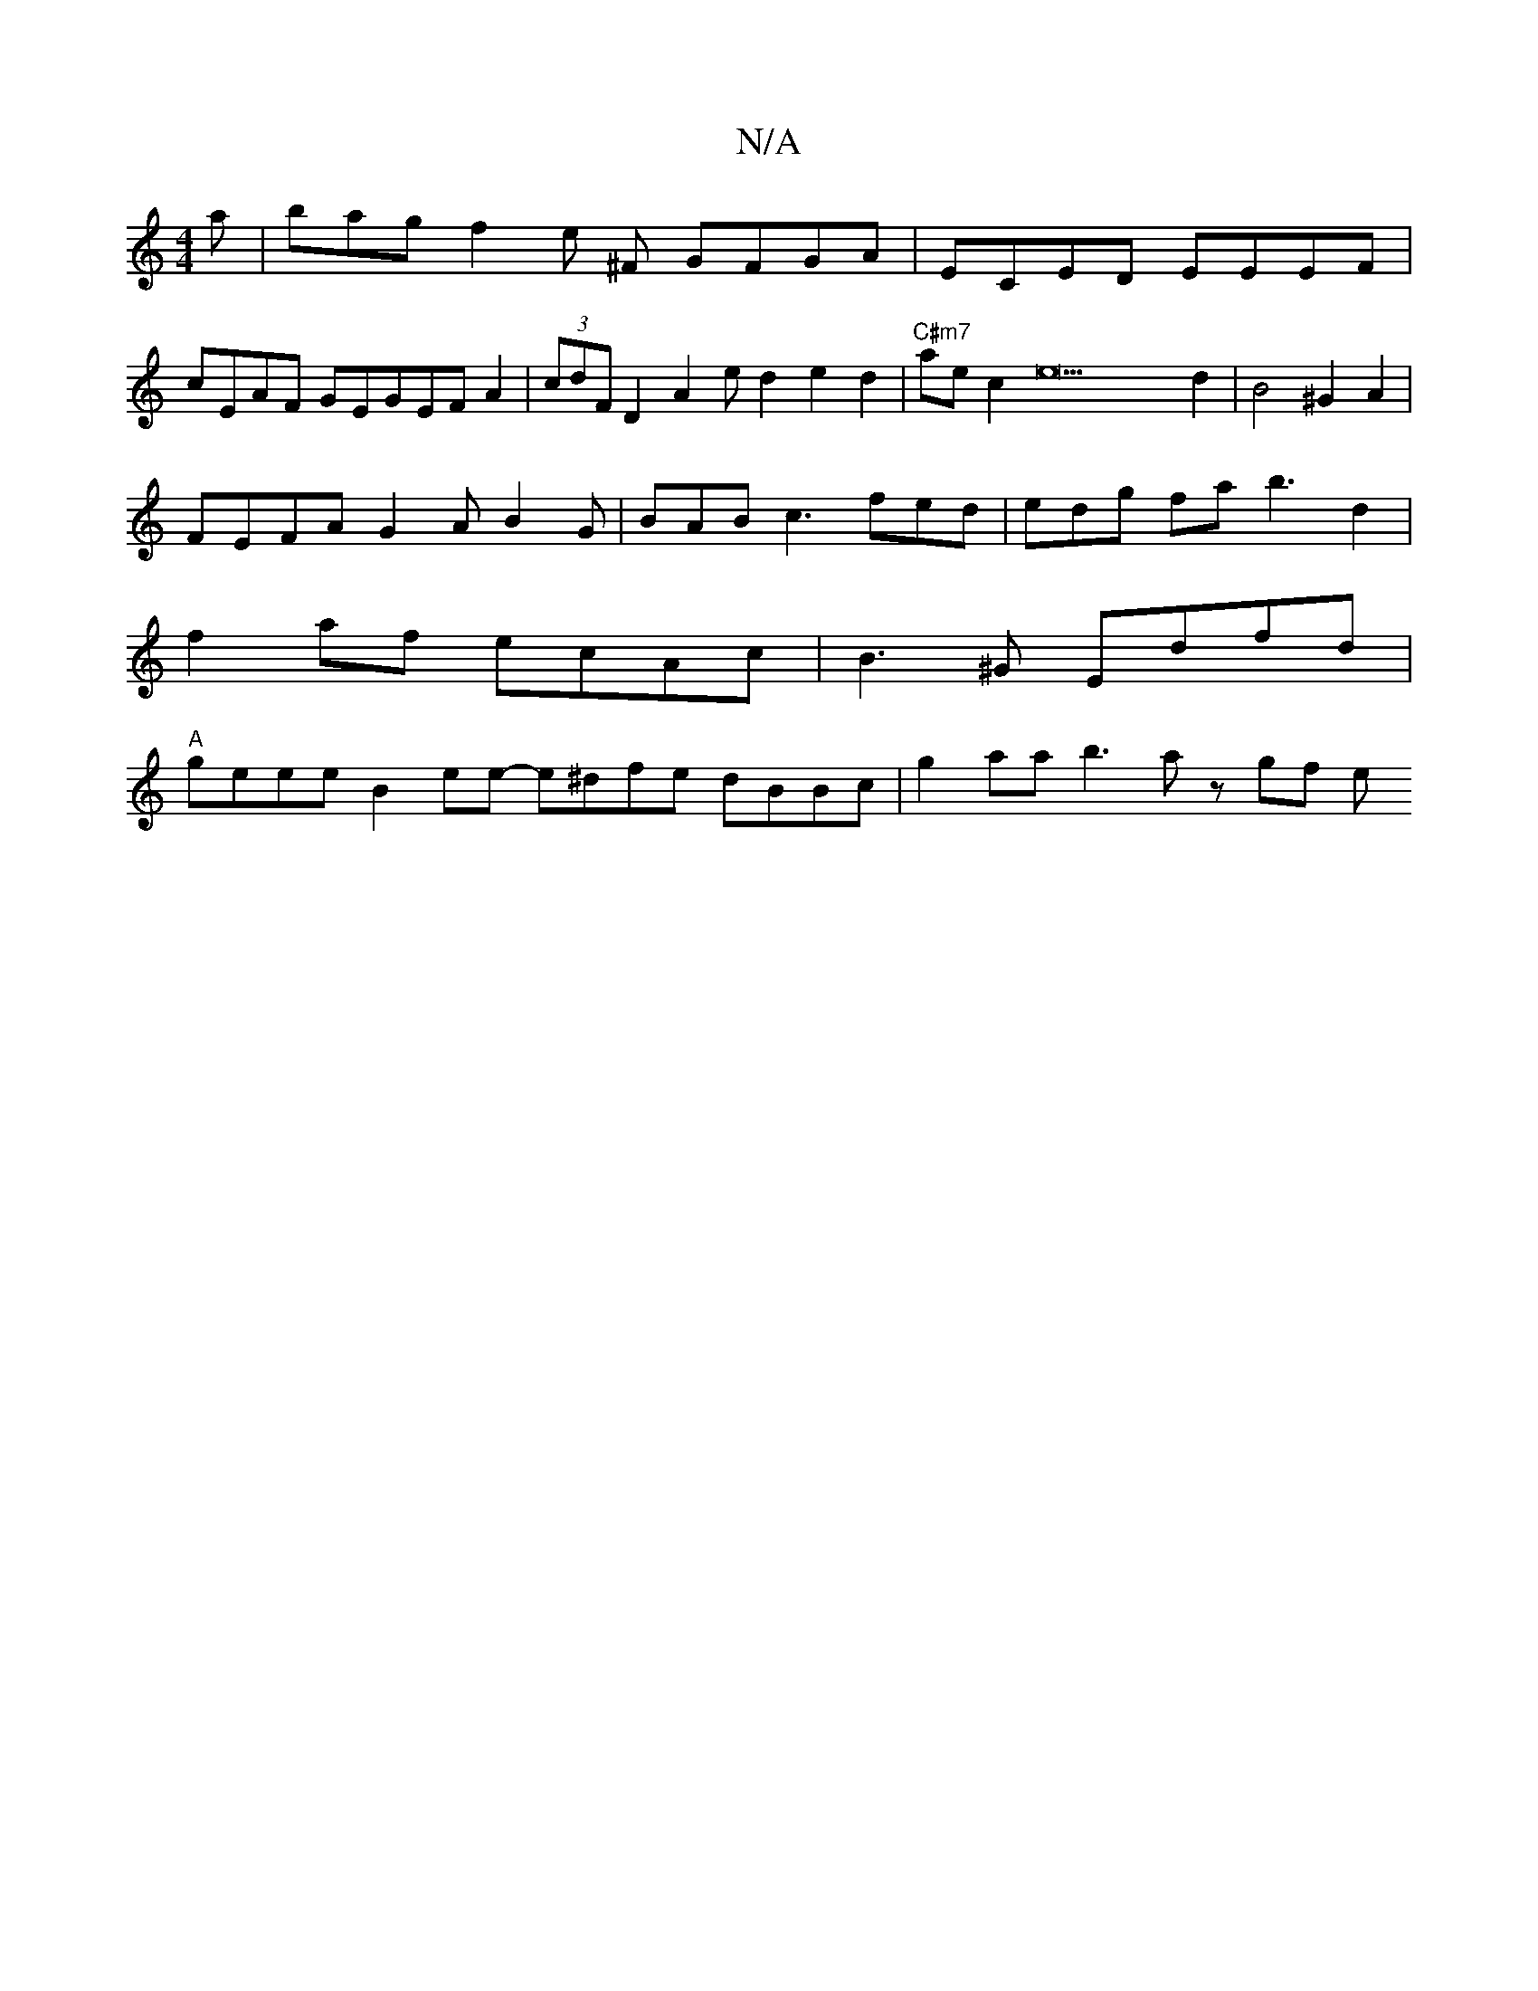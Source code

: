 X:1
T:N/A
M:4/4
R:N/A
K:Cmajor
a|bag f2 e ^F GFGA |ECED EEEF |
cEAF GEGEFA2|(3cdF D2 A2 e d2 e2d2|"C#m7"aec2e22d2|B4 ^G2A2 |
FEFA G2 A B2G|BAB c3 fed |edg fa b3 d2 |
f2 af ecAc |B3 ^G Edfd |
"A"geee B2ee- e^dfe dBBc|g2aa b3 a zgf e